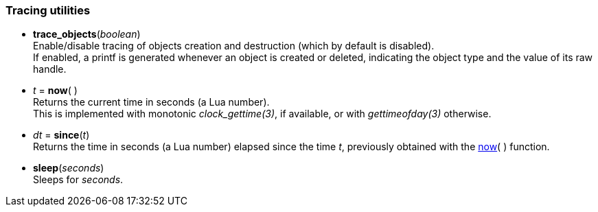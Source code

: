 
[[tracing]]
=== Tracing utilities

[[trace_objects]]
* *trace_objects*(_boolean_) +
[small]#Enable/disable tracing of objects creation and destruction (which by default
is disabled). +
If enabled, a printf is generated whenever an object is created or deleted,
indicating the object type and the value of its raw handle.#

[[now]]
* _t_ = *now*(&nbsp;) +
[small]#Returns the current time in seconds (a Lua number). +
This is implemented with monotonic _clock_gettime(3)_, if available, or 
with _gettimeofday(3)_ otherwise.#

[[since]]
* _dt_ = *since*(_t_) +
[small]#Returns the time in seconds (a Lua number) elapsed since the time _t_, 
previously obtained with the <<now, now>>(&nbsp;) function.#

[[sleep]]
* *sleep*(_seconds_) +
[small]#Sleeps for _seconds_.#

